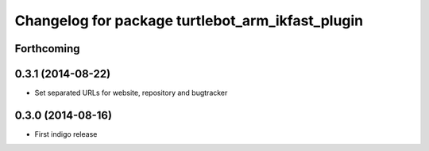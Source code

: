 ^^^^^^^^^^^^^^^^^^^^^^^^^^^^^^^^^^^^^^^^^^^^^^^^^
Changelog for package turtlebot_arm_ikfast_plugin
^^^^^^^^^^^^^^^^^^^^^^^^^^^^^^^^^^^^^^^^^^^^^^^^^

Forthcoming
-----------

0.3.1 (2014-08-22)
------------------
* Set separated URLs for website, repository and bugtracker

0.3.0 (2014-08-16)
------------------
* First indigo release
